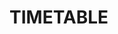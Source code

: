 #+Author:HK
#  _   _ _  __
# | | | | |/ /
# | |_| | ' /
# |  _  | . \
# |_| |_|_|\_\

* TIMETABLE

